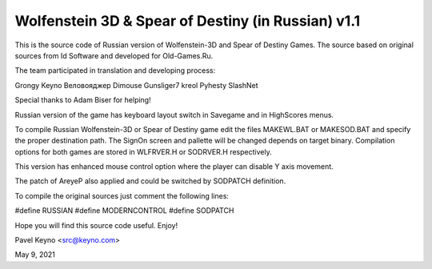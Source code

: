 Wolfenstein 3D & Spear of Destiny (in Russian) v1.1
===================================================

This is the source code of Russian version of Wolfenstein-3D
and Spear of Destiny Games. The source based on original 
sources from Id Software and developed for Old-Games.Ru. 

The team participated in translation and developing 
process: 

Grongy
Keyno
Веловояджер
Dimouse
Gunsliger7
kreol
Pyhesty
SlashNet

Special thanks to Adam Biser for helping!

Russian version of the game has keyboard layout switch in
Savegame and in HighScores menus.

To compile Russian Wolfenstein-3D or Spear of Destiny game
edit the files MAKEWL.BAT or MAKESOD.BAT and specify the
proper destination path. The SignOn screen and pallette will
be changed depends on target binary. Compilation options for
both games are stored in WLFRVER.H or SODRVER.H respectively. 

This version has enhanced mouse control option where the
player can disable Y axis movement. 

The patch of AreyeP also applied and could be switched by
SODPATCH definition.

To compile the original sources just comment the following
lines:

#define RUSSIAN
#define MODERNCONTROL
#define SODPATCH

Hope you will find this source code useful. Enjoy!

Pavel Keyno <src@keyno.com>

May 9, 2021
